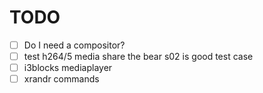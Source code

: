 * TODO
- [ ] Do I need a compositor?
- [ ] test h264/5 media share the bear s02 is good test case
- [ ] i3blocks mediaplayer
- [ ] xrandr commands
